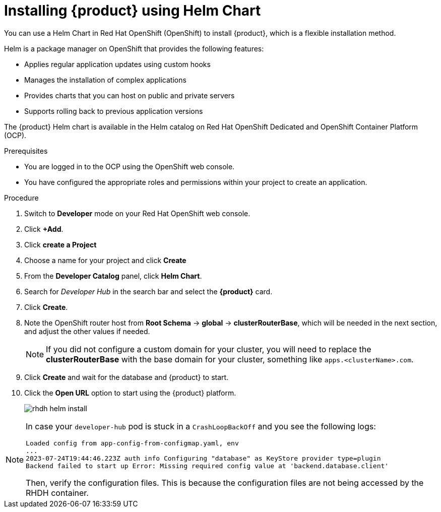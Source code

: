 [id='proc-install-rhdh-helm_{context}']
= Installing {product} using Helm Chart

You can use a Helm Chart in Red Hat OpenShift (OpenShift) to install {product}, which is a flexible installation method.

Helm is a package manager on OpenShift that provides the following features:

* Applies regular application updates using custom hooks
* Manages the installation of complex applications
* Provides charts that you can host on public and private servers
* Supports rolling back to previous application versions

The {product} Helm chart is available in the Helm catalog on Red Hat OpenShift Dedicated and OpenShift Container Platform (OCP).

.Prerequisites

* You are logged in to the OCP using the OpenShift web console.
* You have configured the appropriate roles and permissions within your project to create an application.

.Procedure

. Switch to *Developer* mode on your Red Hat OpenShift web console.
. Click *+Add*.
. Click **create a Project**
. Choose a name for your project and click **Create**
. From the *Developer Catalog* panel, click *Helm Chart*.
. Search for _Developer Hub_ in the search bar and select the *{product}* card.
. Click *Create*.
. Note the OpenShift router host from *Root Schema* -> *global* -> *clusterRouterBase*, which will be needed in the next section, and adjust the other values if needed.
+

[NOTE]
====
If you did not configure a custom domain for your cluster, you will need to replace the *clusterRouterBase* with the base domain for your cluster, something like `apps.<clusterName>.com`.
====
+
. Click *Create* and wait for the database and {product} to start.
. Click the *Open URL* option to start using the {product} platform.
+
image::rhdh/rhdh-helm-install.png[]

[NOTE]
====
In case your `developer-hub` pod is stuck in a `CrashLoopBackOff` and you see the following logs:

[source,log]
----
Loaded config from app-config-from-configmap.yaml, env
...
2023-07-24T19:44:46.223Z auth info Configuring "database" as KeyStore provider type=plugin
Backend failed to start up Error: Missing required config value at 'backend.database.client'
----

Then, verify the configuration files. This is because the configuration files are not being accessed by the RHDH container.
====




